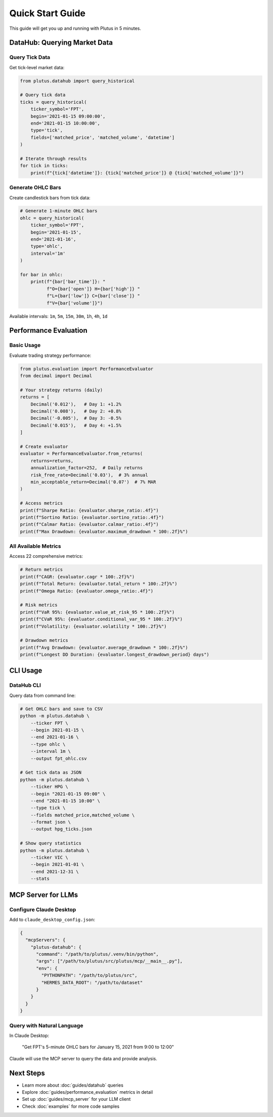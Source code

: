Quick Start Guide
=================

This guide will get you up and running with Plutus in 5 minutes.

DataHub: Querying Market Data
------------------------------

Query Tick Data
~~~~~~~~~~~~~~~

Get tick-level market data:

.. code-block:: python

   from plutus.datahub import query_historical

   # Query tick data
   ticks = query_historical(
       ticker_symbol='FPT',
       begin='2021-01-15 09:00:00',
       end='2021-01-15 10:00:00',
       type='tick',
       fields=['matched_price', 'matched_volume', 'datetime']
   )

   # Iterate through results
   for tick in ticks:
       print(f"{tick['datetime']}: {tick['matched_price']} @ {tick['matched_volume']}")

Generate OHLC Bars
~~~~~~~~~~~~~~~~~~

Create candlestick bars from tick data:

.. code-block:: python

   # Generate 1-minute OHLC bars
   ohlc = query_historical(
       ticker_symbol='FPT',
       begin='2021-01-15',
       end='2021-01-16',
       type='ohlc',
       interval='1m'
   )

   for bar in ohlc:
       print(f"{bar['bar_time']}: "
             f"O={bar['open']} H={bar['high']} "
             f"L={bar['low']} C={bar['close']} "
             f"V={bar['volume']}")

Available intervals: ``1m``, ``5m``, ``15m``, ``30m``, ``1h``, ``4h``, ``1d``

Performance Evaluation
----------------------

Basic Usage
~~~~~~~~~~~

Evaluate trading strategy performance:

.. code-block:: python

   from plutus.evaluation import PerformanceEvaluator
   from decimal import Decimal

   # Your strategy returns (daily)
   returns = [
       Decimal('0.012'),   # Day 1: +1.2%
       Decimal('0.008'),   # Day 2: +0.8%
       Decimal('-0.005'),  # Day 3: -0.5%
       Decimal('0.015'),   # Day 4: +1.5%
   ]

   # Create evaluator
   evaluator = PerformanceEvaluator.from_returns(
       returns=returns,
       annualization_factor=252,  # Daily returns
       risk_free_rate=Decimal('0.03'),  # 3% annual
       min_acceptable_return=Decimal('0.07')  # 7% MAR
   )

   # Access metrics
   print(f"Sharpe Ratio: {evaluator.sharpe_ratio:.4f}")
   print(f"Sortino Ratio: {evaluator.sortino_ratio:.4f}")
   print(f"Calmar Ratio: {evaluator.calmar_ratio:.4f}")
   print(f"Max Drawdown: {evaluator.maximum_drawdown * 100:.2f}%")

All Available Metrics
~~~~~~~~~~~~~~~~~~~~~

Access 22 comprehensive metrics:

.. code-block:: python

   # Return metrics
   print(f"CAGR: {evaluator.cagr * 100:.2f}%")
   print(f"Total Return: {evaluator.total_return * 100:.2f}%")
   print(f"Omega Ratio: {evaluator.omega_ratio:.4f}")

   # Risk metrics
   print(f"VaR 95%: {evaluator.value_at_risk_95 * 100:.2f}%")
   print(f"CVaR 95%: {evaluator.conditional_var_95 * 100:.2f}%")
   print(f"Volatility: {evaluator.volatility * 100:.2f}%")

   # Drawdown metrics
   print(f"Avg Drawdown: {evaluator.average_drawdown * 100:.2f}%")
   print(f"Longest DD Duration: {evaluator.longest_drawdown_period} days")

CLI Usage
---------

DataHub CLI
~~~~~~~~~~~

Query data from command line:

.. code-block:: bash

   # Get OHLC bars and save to CSV
   python -m plutus.datahub \
       --ticker FPT \
       --begin 2021-01-15 \
       --end 2021-01-16 \
       --type ohlc \
       --interval 1m \
       --output fpt_ohlc.csv

   # Get tick data as JSON
   python -m plutus.datahub \
       --ticker HPG \
       --begin "2021-01-15 09:00" \
       --end "2021-01-15 10:00" \
       --type tick \
       --fields matched_price,matched_volume \
       --format json \
       --output hpg_ticks.json

   # Show query statistics
   python -m plutus.datahub \
       --ticker VIC \
       --begin 2021-01-01 \
       --end 2021-12-31 \
       --stats

MCP Server for LLMs
-------------------

Configure Claude Desktop
~~~~~~~~~~~~~~~~~~~~~~~~

Add to ``claude_desktop_config.json``:

.. code-block:: json

   {
     "mcpServers": {
       "plutus-datahub": {
         "command": "/path/to/plutus/.venv/bin/python",
         "args": ["/path/to/plutus/src/plutus/mcp/__main__.py"],
         "env": {
           "PYTHONPATH": "/path/to/plutus/src",
           "HERMES_DATA_ROOT": "/path/to/dataset"
         }
       }
     }
   }

Query with Natural Language
~~~~~~~~~~~~~~~~~~~~~~~~~~~~

In Claude Desktop:

   "Get FPT's 5-minute OHLC bars for January 15, 2021 from 9:00 to 12:00"

Claude will use the MCP server to query the data and provide analysis.

Next Steps
----------

* Learn more about :doc:`guides/datahub` queries
* Explore :doc:`guides/performance_evaluation` metrics in detail
* Set up :doc:`guides/mcp_server` for your LLM client
* Check :doc:`examples` for more code samples
